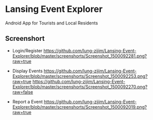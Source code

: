 * Lansing Event Explorer
Android App for Tourists and Local Residents
** Screenshort
- Login/Register
  [[https://github.com/lung-zijim/Lansing-Event-Explorer/blob/master/screenshorts/Screenshot_1500092281.png?raw=true]]

- Display Events
  [[https://github.com/lung-zijim/Lansing-Event-Explorer/blob/master/screenshorts/Screenshot_1500092253.png?raw=true]]
  [[https://github.com/lung-zijim/Lansing-Event-Explorer/blob/master/screenshorts/Screenshot_1500092270.png?raw=false]]

- Report a Event
  [[https://github.com/lung-zijim/Lansing-Event-Explorer/blob/master/screenshorts/Screenshot_1500092019.png?raw=true]]

